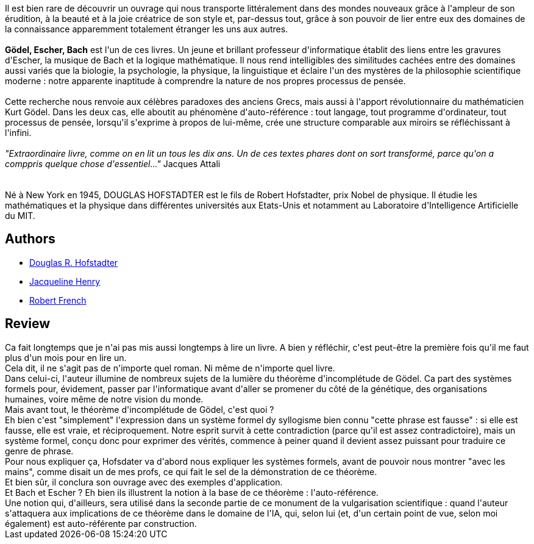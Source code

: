 :jbake-type: post
:jbake-status: published
:jbake-title: Gödel, Escher, Bach. Les Brins D'une Guirlande Eternelle
:jbake-tags:  art, mathématiques, musique, rayon-emprunt,_année_2011,_mois_mars,_note_5,rayon-science,read
:jbake-date: 2011-03-08
:jbake-depth: ../../
:jbake-uri: goodreads/books/9782100054350.adoc
:jbake-bigImage: https://s.gr-assets.com/assets/nophoto/book/111x148-bcc042a9c91a29c1d680899eff700a03.png
:jbake-smallImage: https://s.gr-assets.com/assets/nophoto/book/50x75-a91bf249278a81aabab721ef782c4a74.png
:jbake-source: https://www.goodreads.com/book/show/24118
:jbake-style: goodreads goodreads-book

++++
<div class="book-description">
Il est bien rare de découvrir un ouvrage qui nous transporte littéralement dans des mondes nouveaux grâce à l'ampleur de son érudition, à la beauté et à la joie créatrice de son style et, par-dessus tout, grâce à son pouvoir de lier entre eux des domaines de la connaissance apparemment totalement étranger les uns aux autres. <br /><br /><b>Gödel, Escher, Bach</b> est l'un de ces livres. Un jeune et brillant professeur d'informatique établit des liens entre les gravures d'Escher, la musique de Bach et la logique mathématique. Il nous rend intelligibles des similitudes cachées entre des domaines aussi variés que la biologie, la psychologie, la physique, la linguistique et éclaire l'un des mystères de la philosophie scientifique moderne : notre apparente inaptitude à comprendre la nature de nos propres processus de pensée.<br /><br />Cette recherche nous renvoie aux célèbres paradoxes des anciens Grecs, mais aussi à l'apport révolutionnaire du mathématicien Kurt Gödel. Dans les deux cas, elle aboutit au phénomène d'auto-référence : tout langage, tout programme d'ordinateur, tout processus de pensée, lorsqu'il s'exprime à propos de lui-même, crée une structure comparable aux miroirs se réfléchissant à l'infini.<br /><br /><i>"Extraordinaire livre, comme on en lit un tous les dix ans. Un de ces textes phares dont on sort transformé, parce qu'on a comppris quelque chose d'essentiel..."</i> Jacques Attali<br /><br /><br />Né à New York en 1945, DOUGLAS HOFSTADTER est le fils de Robert Hofstadter, prix Nobel de physique. Il étudie les mathématiques et la physique dans différentes universités aux Etats-Unis et notamment au Laboratoire d'Intelligence Artificielle du MIT.
</div>
++++


## Authors
* link:../authors/3034502.html[Douglas R. Hofstadter]
* link:../authors/1582439.html[Jacqueline Henry]
* link:../authors/603230.html[Robert French]



## Review

++++
Ca fait longtemps que je n'ai pas mis aussi longtemps à lire un livre. A bien y réfléchir, c'est peut-être la première fois qu'il me faut plus d'un mois pour en lire un.<br/>Cela dit, il ne s'agit pas de n'importe quel roman. Ni même de n'importe quel livre.<br/>Dans celui-ci, l'auteur illumine de nombreux sujets de la lumière du théorème d'incomplétude de Gödel. Ca part des systèmes formels pour, évidement, passer par l'informatique avant d'aller se promener du côté de la génétique, des organisations humaines, voire même de notre vision du monde.<br/>Mais avant tout, le théorème d'incomplétude de Gödel, c'est quoi ?<br/>Eh bien c'est "simplement" l'expression dans un système formel dy syllogisme bien connu "cette phrase est fausse" : si elle est fausse, elle est vraie, et réciproquement. Notre esprit survit à cette contradiction (parce qu'il est assez contradictoire), mais un système formel, conçu donc pour exprimer des vérités, commence à peiner quand il devient assez puissant pour traduire ce genre de phrase.<br/>Pour nous expliquer ça, Hofsdater va d'abord nous expliquer les systèmes formels, avant de pouvoir nous montrer "avec les mains", comme disait un de mes profs, ce qui fait le sel de la démonstration de ce théorème.<br/>Et bien sûr, il conclura son ouvrage avec des exemples d'application.<br/>Et Bach et Escher ? Eh bien ils illustrent la notion à la base de ce théorème : l'auto-référence.<br/>Une notion qui, d'ailleurs, sera utilisé dans la seconde partie de ce monument de la vulgarisation scientifique : quand l'auteur s'attaquera aux implications de ce théorème dans le domaine de l'IA, qui, selon lui (et, d'un certain point de vue, selon moi également) est auto-référente par construction.
++++